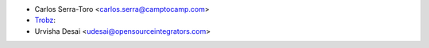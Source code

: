 * Carlos Serra-Toro <carlos.serra@camptocamp.com>
* `Trobz <https://trobz.com>`_:
* Urvisha Desai <udesai@opensourceintegrators.com>
